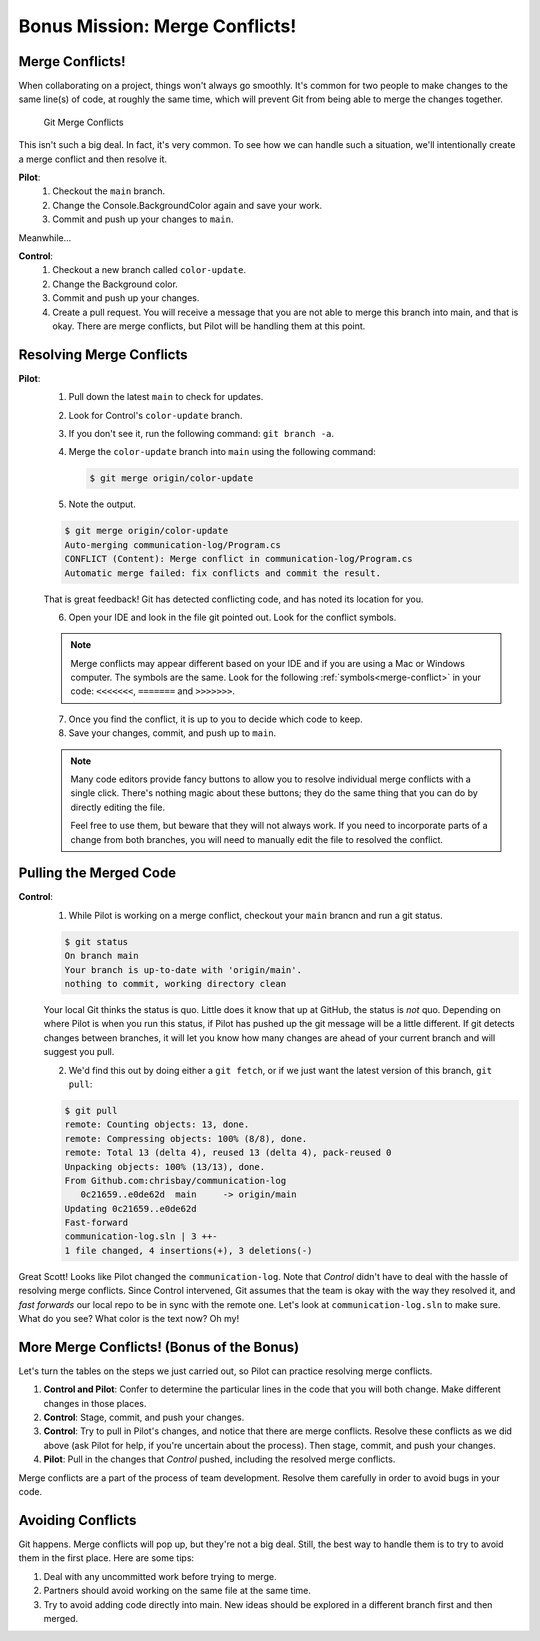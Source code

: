 Bonus Mission: Merge Conflicts!
-------------------------------

Merge Conflicts!
^^^^^^^^^^^^^^^^

When collaborating on a project, things won't always go smoothly. It's common
for two people to make changes to the same line(s) of code, at roughly the same
time, which will prevent Git from being able to merge the changes together.

.. figure:: figures/studio/git-merge.gif
   :alt: An animated GIF file showing two opposing armies colliding in a mess

   Git Merge Conflicts

This isn't such a big deal. In fact, it's very common. To see how we can handle
such a situation, we'll intentionally create a merge conflict and then resolve
it.

**Pilot**: 
   #. Checkout the ``main`` branch.
   #. Change the Console.BackgroundColor again and save your work.
   #. Commit and push up your changes to ``main``.

Meanwhile...

**Control**: 
   #. Checkout a new branch called ``color-update``.
   #. Change the Background color.
   #. Commit and push up your changes.
   #. Create a pull request.   You will receive a message that you are not able to merge this branch into main, and that is okay.
      There are merge conflicts, but Pilot will be handling them at this point.

Resolving Merge Conflicts
^^^^^^^^^^^^^^^^^^^^^^^^^

**Pilot**: 
   1. Pull down the latest ``main`` to check for updates.
   2. Look for Control's ``color-update`` branch.  
   3. If you don't see it, run the following command: ``git branch -a``.
   4. Merge the ``color-update`` branch into ``main`` using the following command:

      .. sourcecode:: bash

         $ git merge origin/color-update
   
   5. Note the output.

   .. sourcecode:: bash

         $ git merge origin/color-update
         Auto-merging communication-log/Program.cs
         CONFLICT (Content): Merge conflict in communication-log/Program.cs
         Automatic merge failed: fix conflicts and commit the result.

   That is great feedback!  Git has detected conflicting code, and has noted its location for you.

   6. Open your IDE and look in the file git pointed out.  Look for the conflict symbols.

   .. admonition:: Note

      Merge conflicts may appear different based on your IDE and if you are using a Mac or Windows computer.
      The symbols are the same.  Look for the following :ref:`symbols<merge-conflict>` in your code: ``<<<<<<<``,  ``=======`` and ``>>>>>>>``.

   7. Once you find the conflict, it is up to you to decide which code to keep.
   8. Save your changes, commit, and push up to ``main``.


   .. admonition:: Note
      
      Many code editors provide fancy buttons to allow you to resolve individual merge conflicts with a single click. 
      There's nothing magic about these buttons; they do the same thing that you can do by directly editing the file.

      Feel free to use them, but beware that they will not always work. 
      If you need to incorporate parts of a change from both branches, you will need to manually edit the file to resolved the conflict.

  

Pulling the Merged Code
^^^^^^^^^^^^^^^^^^^^^^^

**Control**: 
   #. While Pilot is working on a merge conflict, checkout your ``main`` brancn and run a git status.

   .. sourcecode:: bash

      $ git status
      On branch main
      Your branch is up-to-date with 'origin/main'.
      nothing to commit, working directory clean

   Your local Git thinks the status is quo. Little does it know that up at GitHub, the status is *not* quo.  
   Depending on where Pilot is when you run this status, if Pilot has pushed up the git message will be a little different. 
   If git detects changes between branches, it will let you know how many changes are ahead of your current branch and will suggest you pull. 

   2. We'd find this out by doing either a ``git fetch``, or if we just want the latest version of this branch, ``git pull``:

   .. sourcecode:: bash

      $ git pull
      remote: Counting objects: 13, done.
      remote: Compressing objects: 100% (8/8), done.
      remote: Total 13 (delta 4), reused 13 (delta 4), pack-reused 0
      Unpacking objects: 100% (13/13), done.
      From Github.com:chrisbay/communication-log
         0c21659..e0de62d  main     -> origin/main
      Updating 0c21659..e0de62d
      Fast-forward
      communication-log.sln | 3 ++-
      1 file changed, 4 insertions(+), 3 deletions(-)

Great Scott! Looks like Pilot changed the ``communication-log``.
Note that *Control* didn't have to deal with the hassle of resolving merge
conflicts. Since Control intervened, Git assumes that the team is okay with the
way they resolved it, and *fast forwards* our local repo to be in sync with the
remote one. Let's look at ``communication-log.sln`` to make sure.  
What do you see?  What color is the text now?  Oh my!


More Merge Conflicts! (Bonus of the Bonus)
^^^^^^^^^^^^^^^^^^^^^^^^^^^^^^^^^^^^^^^^^^

Let's turn the tables on the steps we just carried out, so Pilot can practice
resolving merge conflicts.

#. **Control and Pilot**: Confer to determine the particular lines in the code
   that you will both change. Make different changes in those places.
#. **Control**: Stage, commit, and push your changes.
#. **Control**: Try to pull in Pilot's changes, and notice that there are merge
   conflicts. Resolve these conflicts as we did above (ask Pilot for help, if
   you're uncertain about the process). Then stage, commit, and push your
   changes.
#. **Pilot**: Pull in the changes that *Control* pushed, including the resolved 
   merge conflicts.

Merge conflicts are a part of the process of team development. Resolve them
carefully in order to avoid bugs in your code.

Avoiding Conflicts
^^^^^^^^^^^^^^^^^^

Git happens. Merge conflicts will pop up, but they're not a big deal. 
Still, the best way to handle them is to try to avoid them in the first place. Here are some tips:

#. Deal with any uncommitted work before trying to merge.
#. Partners should avoid working on the same file at the same time.
#. Try to avoid adding code directly into main. New ideas should be explored in a different branch first and then merged.



